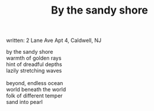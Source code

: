 :PROPERTIES:
:ID:       E9A6F31E-B4CA-4661-941F-DB3CF393B3D4
:SLUG:     by-the-sandy-shore
:END:
#+filetags: :poetry:
#+title: By the sandy shore
written: 2 Lane Ave Apt 4, Caldwell, NJ

#+BEGIN_VERSE
by the sandy shore
warmth of golden rays
hint of dreadful depths
lazily stretching waves

beyond, endless ocean
world beneath the world
folk of different temper
sand into pearl
#+END_VERSE
